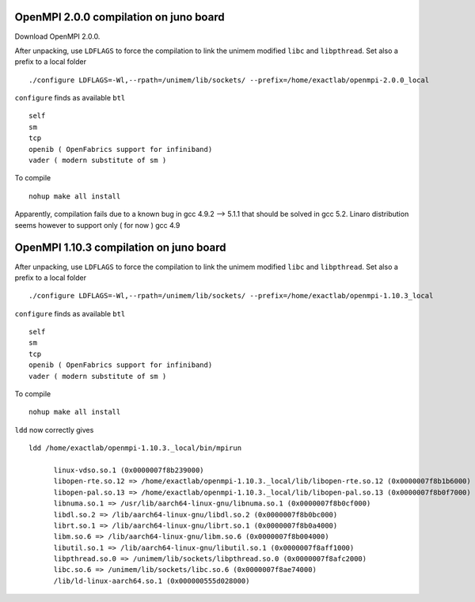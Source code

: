 ========================================
OpenMPI 2.0.0 compilation on juno board
========================================

Download OpenMPI 2.0.0.

After unpacking, use ``LDFLAGS`` to force the compilation to link the unimem modified ``libc`` and ``libpthread``. Set also a prefix to a local 
folder
::

  ./configure LDFLAGS=-Wl,--rpath=/unimem/lib/sockets/ --prefix=/home/exactlab/openmpi-2.0.0_local

``configure`` finds as available ``btl``
::

  self
  sm
  tcp 
  openib ( OpenFabrics support for infiniband)
  vader ( modern substitute of sm )

To compile
::

  nohup make all install

Apparently, compilation fails due to a known bug in gcc 4.9.2 --> 5.1.1 that should be solved in gcc 5.2. 
Linaro distribution seems however to support only ( for now ) gcc 4.9

========================================
OpenMPI 1.10.3 compilation on juno board
========================================

After unpacking, use ``LDFLAGS`` to force the compilation to link the unimem modified ``libc`` and ``libpthread``. Set also a prefix to a local 
folder
::

  ./configure LDFLAGS=-Wl,--rpath=/unimem/lib/sockets/ --prefix=/home/exactlab/openmpi-1.10.3_local

``configure`` finds as available ``btl``
::

  self
  sm
  tcp 
  openib ( OpenFabrics support for infiniband)
  vader ( modern substitute of sm )

To compile
::

  nohup make all install

``ldd`` now correctly gives
::

  ldd /home/exactlab/openmpi-1.10.3._local/bin/mpirun

	linux-vdso.so.1 (0x0000007f8b239000)
	libopen-rte.so.12 => /home/exactlab/openmpi-1.10.3._local/lib/libopen-rte.so.12 (0x0000007f8b1b6000)
	libopen-pal.so.13 => /home/exactlab/openmpi-1.10.3._local/lib/libopen-pal.so.13 (0x0000007f8b0f7000)
	libnuma.so.1 => /usr/lib/aarch64-linux-gnu/libnuma.so.1 (0x0000007f8b0cf000)
	libdl.so.2 => /lib/aarch64-linux-gnu/libdl.so.2 (0x0000007f8b0bc000)
	librt.so.1 => /lib/aarch64-linux-gnu/librt.so.1 (0x0000007f8b0a4000)
	libm.so.6 => /lib/aarch64-linux-gnu/libm.so.6 (0x0000007f8b004000)
	libutil.so.1 => /lib/aarch64-linux-gnu/libutil.so.1 (0x0000007f8aff1000)
	libpthread.so.0 => /unimem/lib/sockets/libpthread.so.0 (0x0000007f8afc2000)
	libc.so.6 => /unimem/lib/sockets/libc.so.6 (0x0000007f8ae74000)
	/lib/ld-linux-aarch64.so.1 (0x000000555d028000)

